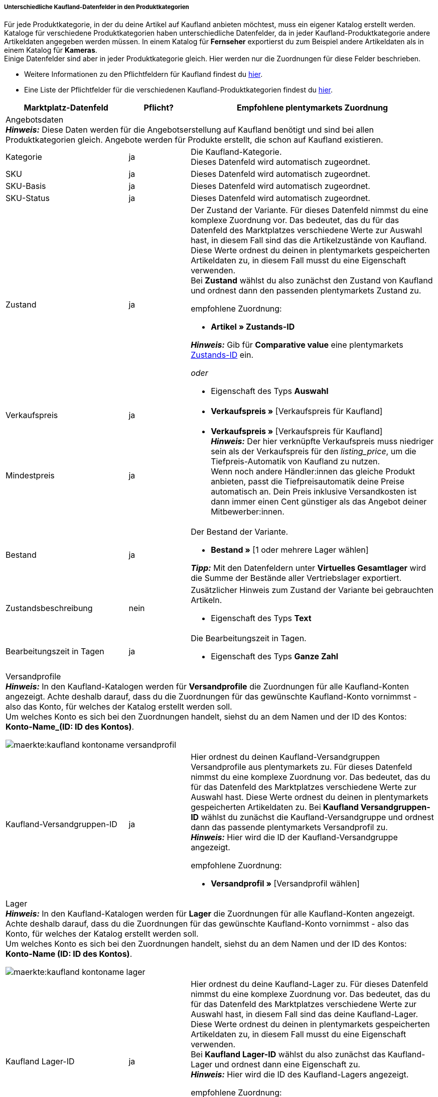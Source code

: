 [discrete]
===== Unterschiedliche Kaufland-Datenfelder in den Produktkategorien

Für jede Produktkategorie, in der du deine Artikel auf Kaufland anbieten möchtest, muss ein eigener Katalog erstellt werden. +
Kataloge für verschiedene Produktkategorien haben unterschiedliche Datenfelder, da in jeder Kaufland-Produktkategorie andere Artikeldaten angegeben werden müssen. In einem Katalog für *Fernseher* exportierst du zum Beispiel andere Artikeldaten als in einem Katalog für *Kameras*. +
Einige Datenfelder sind aber in jeder Produktkategorie gleich. Hier werden nur die Zuordnungen für diese Felder beschrieben.

* Weitere Informationen zu den Pflichtfeldern für Kaufland findest du link:https://www.kaufland.de/produktdaten/pflichtattribute/[hier^].

* Eine Liste der Pflichtfelder für die verschiedenen Kaufland-Produktkategorien findest du link:https://cdn02.plentymarkets.com/pmsbpnokwu6a/frontend/Kaufland_mandatory-attributes.xlsx[hier^].

[[table-recommended-mappings]]
[cols="2,1,4a"]
|===
|Marktplatz-Datenfeld |Pflicht? |Empfohlene plentymarkets Zuordnung

3+| Angebotsdaten +
*_Hinweis:_* Diese Daten werden für die Angebotserstellung auf Kaufland benötigt und sind bei allen Produktkategorien gleich. Angebote werden für Produkte erstellt, die schon auf Kaufland existieren.

| Kategorie
| ja
| Die Kaufland-Kategorie. +
Dieses Datenfeld wird automatisch zugeordnet.

| SKU
| ja
| Dieses Datenfeld wird automatisch zugeordnet.

| SKU-Basis
| ja
| Dieses Datenfeld wird automatisch zugeordnet.

| SKU-Status
| ja
| Dieses Datenfeld wird automatisch zugeordnet.

| Zustand
| ja
a| Der Zustand der Variante. Für dieses Datenfeld nimmst du eine komplexe Zuordnung vor. Das bedeutet, das du für das Datenfeld des Marktplatzes verschiedene Werte zur Auswahl hast, in diesem Fall sind das die Artikelzustände von Kaufland. Diese Werte ordnest du deinen in plentymarkets gespeicherten Artikeldaten zu, in diesem Fall musst du eine Eigenschaft verwenden. +
Bei *Zustand* wählst du also zunächst den Zustand von Kaufland und ordnest dann den passenden plentymarkets Zustand zu. +

empfohlene Zuordnung:

* *Artikel » Zustands-ID* +

*_Hinweis:_* Gib für *Comparative value* eine plentymarkets xref:daten:elasticSync-artikel.adoc#70[Zustands-ID] ein.

_oder_

* Eigenschaft des Typs *Auswahl*

| Verkaufspreis
| ja
| * *Verkaufspreis »* [Verkaufspreis für Kaufland]

| Mindestpreis
| ja
| * *Verkaufspreis »* [Verkaufspreis für Kaufland] +
*_Hinweis:_* Der hier verknüpfte Verkaufspreis muss niedriger sein als der Verkaufspreis für den _listing_price_, um die Tiefpreis-Automatik von Kaufland zu nutzen. +
Wenn noch andere Händler:innen das gleiche Produkt anbieten, passt die Tiefpreisautomatik deine Preise automatisch an. Dein Preis inklusive Versandkosten ist dann immer einen Cent günstiger als das Angebot deiner Mitbewerber:innen.

| Bestand
| ja
a| Der Bestand der Variante.

* *Bestand »* [1 oder mehrere Lager wählen]

*_Tipp:_* Mit den Datenfeldern unter *Virtuelles Gesamtlager* wird die Summe der Bestände aller Vertriebslager exportiert.

| Zustandsbeschreibung
| nein
a| Zusätzlicher Hinweis zum Zustand der Variante bei gebrauchten Artikeln.

* Eigenschaft des Typs *Text*

| Bearbeitungszeit in Tagen
| ja
a| Die Bearbeitungszeit in Tagen.

* Eigenschaft des Typs *Ganze Zahl*

3+a| Versandprofile +
*_Hinweis:_* In den Kaufland-Katalogen werden für *Versandprofile* die Zuordnungen für alle Kaufland-Konten angezeigt. Achte deshalb darauf, dass du die Zuordnungen für das gewünschte Kaufland-Konto vornimmst - also das Konto, für welches der Katalog erstellt werden soll. +
Um welches Konto es sich bei den Zuordnungen handelt, siehst du an dem Namen und der ID des Kontos: *Konto-Name_(ID: ID des Kontos)*.

image::maerkte:kaufland-kontoname-versandprofil.png[]

| Kaufland-Versandgruppen-ID
| ja
a| Hier ordnest du deinen Kaufland-Versandgruppen Versandprofile aus plentymarkets zu. Für dieses Datenfeld nimmst du eine komplexe Zuordnung vor. Das bedeutet, das du für das Datenfeld des Marktplatzes verschiedene Werte zur Auswahl hast. Diese Werte ordnest du deinen in plentymarkets gespeicherten Artikeldaten zu. Bei *Kaufland Versandgruppen-ID* wählst du zunächst die Kaufland-Versandgruppe und ordnest dann das passende plentymarkets Versandprofil zu. +
*_Hinweis:_* Hier wird die ID der Kaufland-Versandgruppe angezeigt. +

empfohlene Zuordnung:

* *Versandprofil »* [Versandprofil wählen]

3+a| Lager +
*_Hinweis:_* In den Kaufland-Katalogen werden für *Lager* die Zuordnungen für alle Kaufland-Konten angezeigt. Achte deshalb darauf, dass du die Zuordnungen für das gewünschte Kaufland-Konto vornimmst - also das Konto, für welches der Katalog erstellt werden soll. +
Um welches Konto es sich bei den Zuordnungen handelt, siehst du an dem Namen und der ID des Kontos: *Konto-Name (ID: ID des Kontos)*.

image::maerkte:kaufland-kontoname-lager.png[]

| Kaufland Lager-ID
| ja
| Hier ordnest du deine Kaufland-Lager zu. Für dieses Datenfeld nimmst du eine komplexe Zuordnung vor. Das bedeutet, das du für das Datenfeld des Marktplatzes verschiedene Werte zur Auswahl hast, in diesem Fall sind das deine Kaufland-Lager. Diese Werte ordnest du deinen in plentymarkets gespeicherten Artikeldaten zu, in diesem Fall musst du eine Eigenschaft verwenden. +
Bei *Kaufland Lager-ID* wählst du also zunächst das Kaufland-Lager und ordnest dann eine Eigenschaft zu. +
*_Hinweis:_* Hier wird die ID des Kaufland-Lagers angezeigt. +

empfohlene Zuordnung:

* Eigenschaft des Typs *Auswahl* +
*_Tipp:_* Als Auswahlwerte der Eigenschaft kannst du zum Beispiel alle Kaufland-Lager verwenden.

3+| Produktdaten +
*_Hinweis:_* Diese Daten werden benötigt, um neue Produkte auf Kaufland zu erstellen. Die Daten, die hier verknüpft werden können, unterscheiden sich je nach Produkategorie.

| EAN
| ja
| * *Barcode »* [Barcode des Typs *GTIN*]

| Titel
| ja
| * *Artikeltext » Name 1*, Sprache je nach gewählter Kaufland-Länderplattform

_oder_

* *Artikeltext » Name 2*, Sprache je nach gewählter Kaufland-Länderplattform

_oder_

* *Artikeltext » Name 3*, Sprache je nach gewählter Kaufland-Länderplattform

| Beschreibung
| ja
| * *Artikeltext » Artikeltext*, Sprache je nach gewählter Kaufland-Länderplattform

| Bild
| ja
a| * *Bild » Varianten Bilder » Einzelbild*, Bildinformation *Vollbild-URL*

_oder_

bei mehreren Bildern:

* *Bild » Varianten Bilder » Bilderliste*, Bildinformation *Vollbild-URL*

| Kategorie
| ja
| * *Standardkategorie » Kategorie-ID*

| Hersteller
| ja
| * *Artikel » Herstellername*
|===